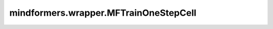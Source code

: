 mindformers.wrapper.MFTrainOneStepCell
======================================

.. py:class:: mindformers.wrapper.MFTrainOneStepCell(network, optimizer, use_clip_grad=False, max_grad_norm=1.0, scale_sense=1.0, local_norm=False, calculate_per_token_loss=False, **kwargs)

    MindFormers的单步训练包装接口。
    使用损失缩放、梯度裁剪、梯度累积、指数移动平均等策略进行网络训练。
    这是一个带有损失缩放的训练步骤。它接收一个网络、一个优化器以及一个损失缩放更新的 Cell（或 Tensor）作为参数。损失缩放值可以在主机端或设备端进行更新。如果你想在主机端更新，使用 Tensor 类型的值作为 scale_sense；否则，使用一个 Cell 实例作为 scale_sense 来更新损失缩放。

    参数：
        - **network** (Cell) - 训练网络。网络只支持单输出。
        - **optimizer** (Cell) - 用于更新网络参数的优化器。
        - **use_clip_grad** (bool, 可选) - 是否使用梯度裁剪功能。默认值： ``False`` 。
        - **max_grad_norm** (float, 可选) - 最大梯度范数值。默认值： ``1.0`` 。
        - **scale_sense** (Union[int, float, Tensor, Cell], 可选) - 缩放系数，作为反向传播的输入。如果该值是一个 Cell，它将被 MFTrainOneStepCell 调用来更新损失缩放。如果该值是一个 Tensor，可以通过 set_sense_scale 修改损失缩放，其形状应为 :math:`()` 或 :math:`(1,)`。默认值： ``1.0`` 。
        - **local_norm** (bool, 可选) - 是否计算局部范数。默认值： ``False`` 。
        - **calculate_per_token_loss** (bool, 可选) - 是否计算每个token的损失。默认值： ``False`` 。
        - **\*\*kwargs** (Any) - 其他参数。

    输入：
        - **\*inputs** (Tuple(Tensor)) - 形状为 :math:`(N, \ldots)` 的输入张量元组。

    输出：
        5个或7个张量的元组，包括损失值、溢出标志，当前的损失缩放值，优化器学习率，全局梯度norm，局部梯度norm和对应分组size：

        - **loss** (Tensor) -  损失值（标量）。
        - **overflow** (Tensor) -  是否发生溢出（布尔值）。
        - **loss scale** (Tensor) -  损失缩放值，形状为 :math:`()` 或 :math:`(1,)`。
        - **learning rate** (Tensor) -  优化器学习率。
        - **global norm** (Tensor) -  全局梯度norm（标量），用于callback打屏日志，仅当 `use_clip_grad=True` 时计算，否则为None。
        - **local_norm** (Tensor) -  分组梯度norm, 用于callback打屏日志，仅当 `local_norm=True` 时返回。
        - **size** (Tensor) -  每组梯度的size，用于callback打屏日志，仅当 `local_norm=True` 时返回。

    异常：
        - **TypeError** - 如果 `scale_sense` 既不是 Cell 也不是 Tensor。
        - **ValueError** - 如果 `scale_sense` 的形状既不是 `(1,)` 也不是 `()`。
